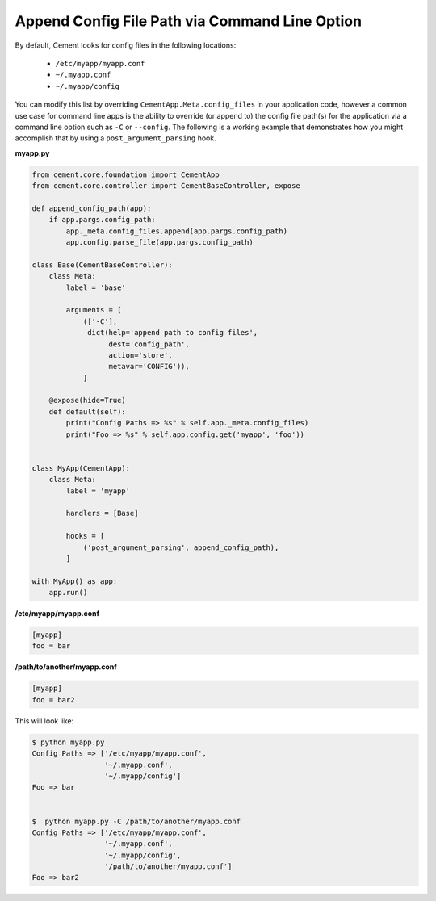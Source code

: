 Append Config File Path via Command Line Option
===============================================

By default, Cement looks for config files in the following locations:

    * ``/etc/myapp/myapp.conf``
    * ``~/.myapp.conf``
    * ``~/.myapp/config``


You can modify this list by overriding ``CementApp.Meta.config_files`` in 
your application code, however a common use case for command line apps is the ability to override (or append to) the config file path(s) for the 
application via a command line option such as ``-C`` or ``--config``.  The 
following is a working example that demonstrates how you might accomplish that
by using a ``post_argument_parsing`` hook.  


**myapp.py**

.. code-block:: python

    from cement.core.foundation import CementApp
    from cement.core.controller import CementBaseController, expose

    def append_config_path(app):
        if app.pargs.config_path:
            app._meta.config_files.append(app.pargs.config_path)
            app.config.parse_file(app.pargs.config_path)

    class Base(CementBaseController):
        class Meta:
            label = 'base'

            arguments = [
                (['-C'],
                 dict(help='append path to config files', 
                      dest='config_path', 
                      action='store', 
                      metavar='CONFIG')),
                ]

        @expose(hide=True)
        def default(self):
            print("Config Paths => %s" % self.app._meta.config_files)
            print("Foo => %s" % self.app.config.get('myapp', 'foo'))
        

    class MyApp(CementApp):
        class Meta:
            label = 'myapp'

            handlers = [Base]

            hooks = [
                ('post_argument_parsing', append_config_path),
            ]

    with MyApp() as app:
        app.run()

**/etc/myapp/myapp.conf**

.. code-block:: console

    [myapp]
    foo = bar

**/path/to/another/myapp.conf**

.. code-block:: console

    [myapp]
    foo = bar2


This will look like:

.. code-block:: console

    $ python myapp.py
    Config Paths => ['/etc/myapp/myapp.conf', 
                     '~/.myapp.conf',
                     '~/.myapp/config']
    Foo => bar


    $  python myapp.py -C /path/to/another/myapp.conf
    Config Paths => ['/etc/myapp/myapp.conf', 
                     '~/.myapp.conf', 
                     '~/.myapp/config', 
                     '/path/to/another/myapp.conf']
    Foo => bar2
